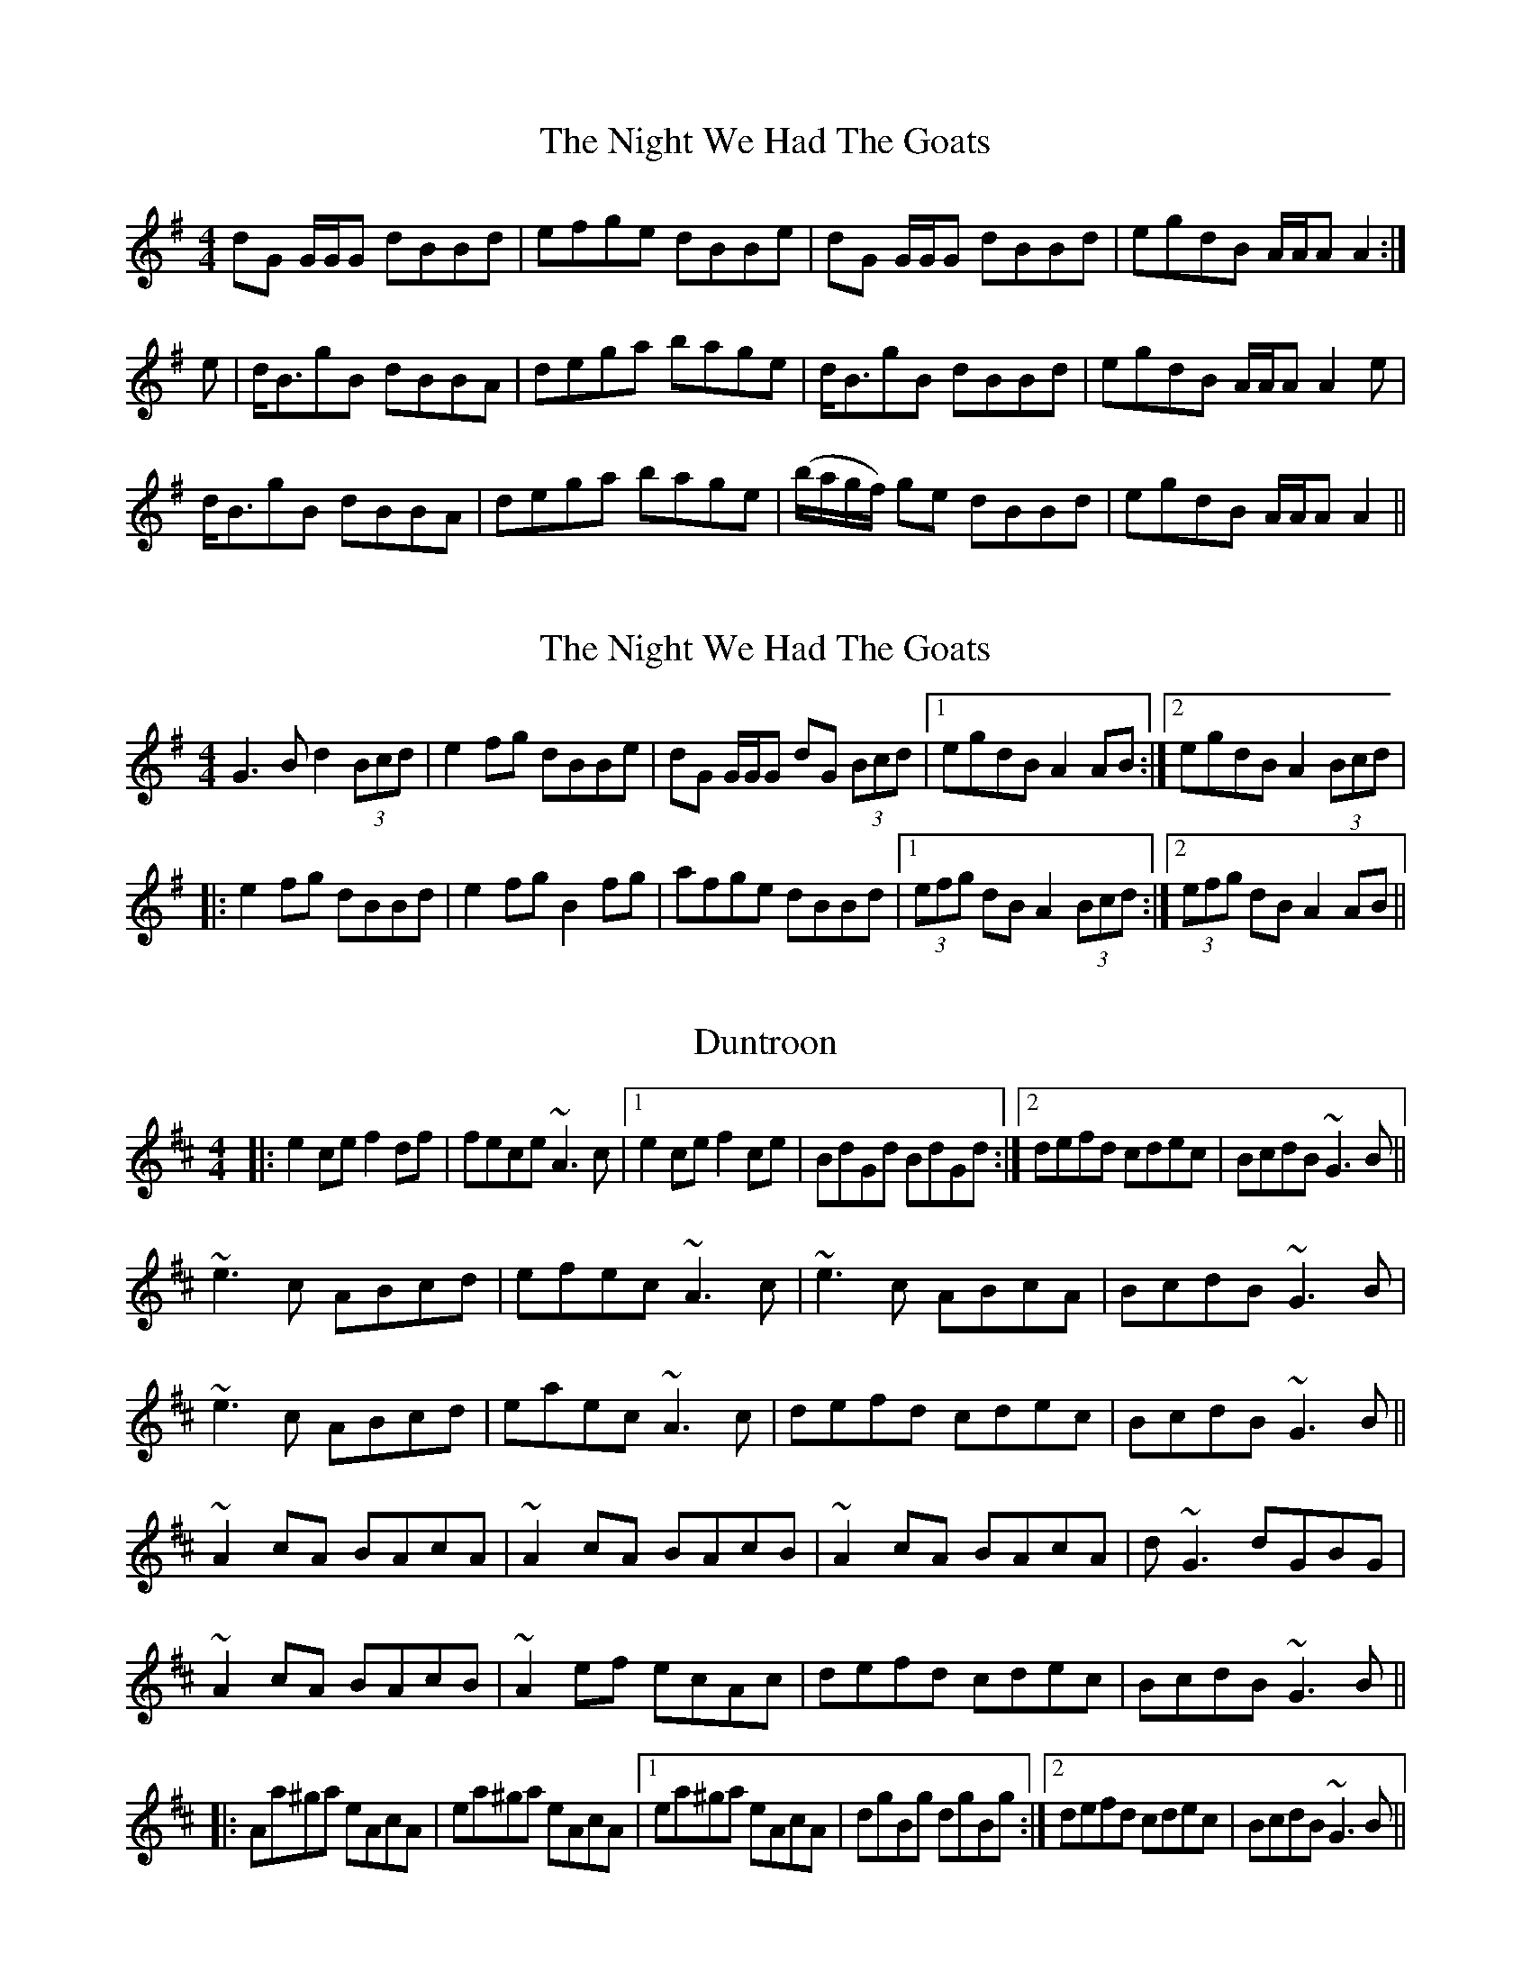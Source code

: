 X: 2
T: The Night We Had The Goats
R: reel
M: 4/4
L: 1/8
K: Gmaj
dG G/G/G dBBd|efge dBBe|dG G/G/G dBBd|egdB A/A/A A2:|
e|d<BgB dBBA|dega bage|d<BgB dBBd|egdB A/A/A A2e|
d<BgB dBBA|dega bage|(b/a/g/f/) ge dBBd|egdB A/A/A A2||

X: 2
T: The Night We Had The Goats
R: reel
M: 4/4
L: 1/8
K: Gmaj
G3 B d2 (3Bcd|e2fg dBBe|dG G/G/G dG (3Bcd|1 egdB A2 AB:|2 egdB A2 (3Bcd| 
|:e2fg dBBd|e2fg B2fg|afge dBBd|1 (3efg dB A2 (3Bcd:|2 (3efg dB A2 AB||



X: 1
T: Duntroon
R: reel
M: 4/4
L: 1/8
K: Amix
|:e2ce f2df|fece ~A3c|1 e2ce f2ce|BdGd BdGd:|2 defd cdec|BcdB ~G3B||
~e3c ABcd|efec ~A3c|~e3c ABcA|BcdB ~G3B|
~e3c ABcd|eaec ~A3c|defd cdec|BcdB ~G3B||
~A2cA BAcA|~A2cA BAcB|~A2cA BAcA|d~G3 dGBG|
~A2cA BAcB|~A2ef ecAc|defd cdec|BcdB ~G3B||
|:Aa^ga eAcA|ea^ga eAcA|1 ea^ga eAcA|dgBg dgBg:|2 defd cdec|BcdB ~G3B||